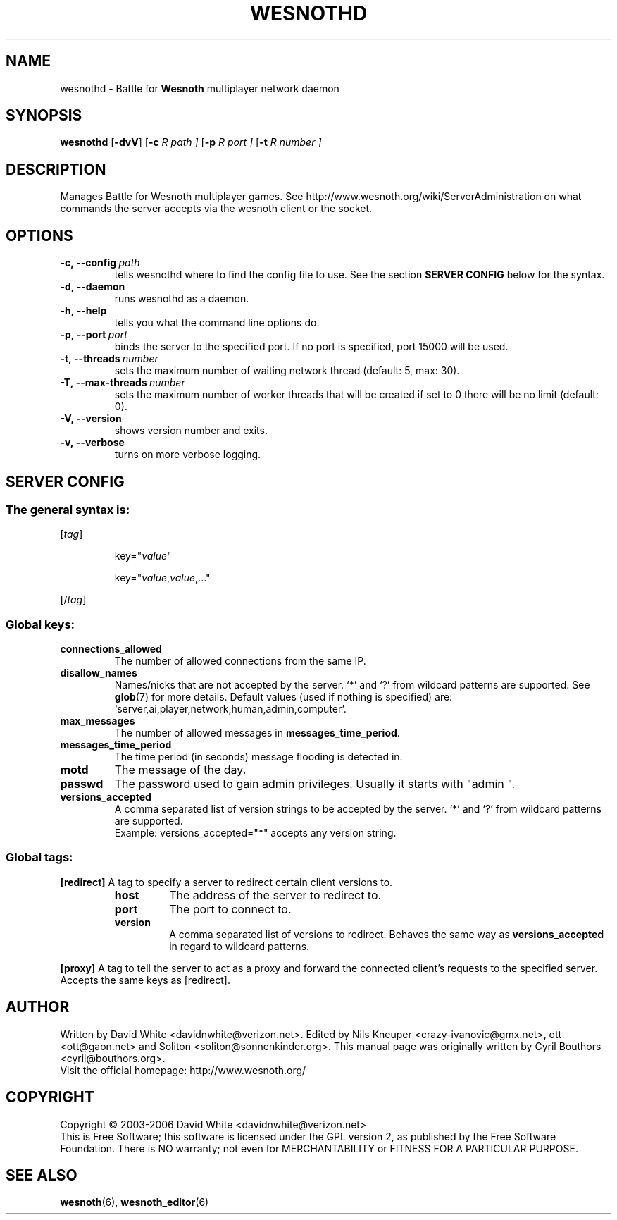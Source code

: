 .\" This program is free software; you can redistribute it and/or modify
.\" it under the terms of the GNU General Public License as published by
.\" the Free Software Foundation; either version 2 of the License, or
.\" (at your option) any later version.
.\" 
.\" This program is distributed in the hope that it will be useful,
.\" but WITHOUT ANY WARRANTY; without even the implied warranty of
.\" MERCHANTABILITY or FITNESS FOR A PARTICULAR PURPOSE.  See the
.\" GNU General Public License for more details.
.\" 
.\" You should have received a copy of the GNU General Public License
.\" along with this program; if not, write to the Free Software
.\" Foundation, Inc., 51 Franklin Street, Fifth Floor, Boston, MA  02110-1301  USA
.\" 
.\" .
.\" .
.TH "WESNOTHD" "6" "2006" "wesnothd" "Battle for Wesnoth multiplayer network daemon"
.SH "NAME"
.
wesnothd \- Battle for 
.B Wesnoth 
multiplayer network daemon
.
.SH "SYNOPSIS"
.
.B wesnothd 
.RB [\| \-dvV \|]
.RB [\| \-c
.I R path \|]
.RB [\| \-p
.I R port \|]
.RB [\| \-t
.I R number \|]
.
.SH "DESCRIPTION"
.
Manages Battle for Wesnoth multiplayer games. See http://www.wesnoth.org/wiki/ServerAdministration
on what commands the server accepts via the wesnoth client or the socket.
.
.SH "OPTIONS"
.
.TP 
.BI \-c,\ \-\-config \ path
tells wesnothd where to find the config file to use. See the section 
.B SERVER CONFIG 
below for the syntax.
.TP 
.B \-d,\ \-\-daemon
runs wesnothd as a daemon.
.TP 
.B \-h,\ \-\-help
tells you what the command line options do.
.TP 
.BI \-p,\ \-\-port \ port
binds the server to the specified port. If no port is specified, port
15000 will be used.
.TP 
.BI \-t,\ \-\-threads \ number
sets the maximum number of waiting network thread (default: 5, max: 30).
.TP
.BI \-T,\ \-\-max\-threads \ number
sets the maximum number of worker threads that will be created
if set to 0 there will be no limit (default: 0).
.TP 
.B \-V,\ \-\-version
shows version number and exits.
.TP 
.B \-v,\ \-\-verbose
turns on more verbose logging.
.
.SH "SERVER CONFIG"
.
.SS The general syntax is:
.
.P
[\fItag\fR]
.IP 
key="\fIvalue\fR"
.IP 
key="\fIvalue\fR,\fIvalue\fR,..."
.P
[/\fItag\fR]
.
.SS "Global keys:"
.
.TP 
.B connections_allowed
The number of allowed connections from the same IP.
.TP 
.B disallow_names
Names/nicks that are not accepted by the server. `*' and `?' from wildcard patterns are supported. See 
.BR glob (7) 
for more details.
Default values (used if nothing is specified) are: `server,ai,player,network,human,admin,computer'.
.TP 
.B max_messages
The number of allowed messages in \fBmessages_time_period\fR.
.TP 
.B messages_time_period
The time period (in seconds) message flooding is detected in.
.TP 
.B motd
The message of the day.
.TP 
.B passwd
The password used to gain admin privileges. Usually it starts with "admin ".
.TP 
.B versions_accepted
A comma separated list of version strings to be accepted by the server. `*' and `?' from wildcard patterns are supported.
.br 
Example: versions_accepted="*" accepts any version string.
.
.SS "Global tags:"
.
.P
.B [redirect]
A tag to specify a server to redirect certain client versions to.
.RS
.TP 
.B host
The address of the server to redirect to.
.TP 
.B port
The port to connect to.
.TP 
.B version
A comma separated list of versions to redirect. Behaves the same way as
.B versions_accepted
in regard to wildcard patterns.
.RE
.P
.B [proxy]
A tag to tell the server to act as a proxy and forward the connected client's requests to the specified server.
Accepts the same keys as [redirect].
.
.SH "AUTHOR"
.
Written by David White <davidnwhite@verizon.net>.
Edited by Nils Kneuper <crazy\-ivanovic@gmx.net>, ott <ott@gaon.net> and Soliton <soliton@sonnenkinder.org>.
This manual page was originally written by Cyril Bouthors <cyril@bouthors.org>.
.br 
Visit the official homepage: http://www.wesnoth.org/
.
.SH "COPYRIGHT"
.
Copyright \(co 2003\-2006 David White <davidnwhite@verizon.net>
.br 
This is Free Software; this software is licensed under the GPL version 2, as published by the Free Software Foundation.
There is NO warranty; not even for MERCHANTABILITY or FITNESS FOR A PARTICULAR PURPOSE.
.
.SH "SEE ALSO"
.
.BR wesnoth (6), 
.BR wesnoth_editor (6)
